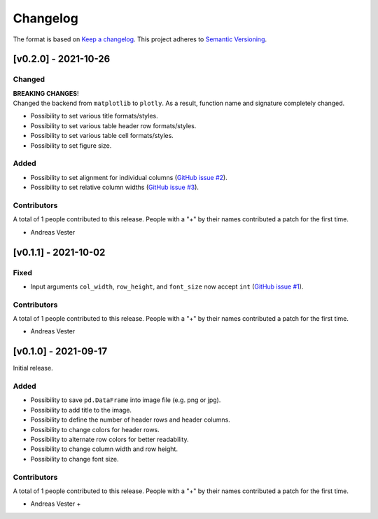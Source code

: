 *********
Changelog
*********

The format is based on `Keep a changelog <https://keepachangelog.com/de/1.0.0/>`_. This project adheres to `Semantic Versioning <https://semver.org/>`_.

[v0.2.0] - 2021-10-26
=====================

Changed
-------
| **BREAKING CHANGES**!
| Changed the backend from ``matplotlib`` to ``plotly``. As a result, function name and signature completely changed.

- Possibility to set various title formats/styles.
- Possibility to set various table header row formats/styles.
- Possibility to set various table cell formats/styles.
- Possibility to set figure size.

Added
-----
- Possibility to set alignment for individual columns (`GitHub issue #2 <https://github.com/andreas-vester/df2img/issues/2>`_).
- Possibility to set relative column widths (`GitHub issue #3 <https://github.com/andreas-vester/df2img/issues/3>`_).

Contributors
------------
A total of 1 people contributed to this release. People with a "+" by their names contributed a patch for the first time.

- Andreas Vester

[v0.1.1] - 2021-10-02
=====================

Fixed
-----
- Input arguments ``col_width``, ``row_height``, and ``font_size`` now accept ``int`` (`GitHub issue #1 <https://github.com/andreas-vester/df2img/issues/1>`_).

Contributors
------------
A total of 1 people contributed to this release. People with a "+" by their names contributed a patch for the first time.

- Andreas Vester

[v0.1.0] - 2021-09-17
=====================

Initial release.

Added
-----
- Possibility to save ``pd.DataFrame`` into image file (e.g. png or jpg).
- Possibility to add title to the image.
- Possibility to define the number of header rows and header columns.
- Possibility to change colors for header rows.
- Possibility to alternate row colors for better readability.
- Possibility to change column width and row height.
- Possibility to change font size.

Contributors
------------
A total of 1 people contributed to this release. People with a "+" by their names contributed a patch for the first time.

- Andreas Vester +